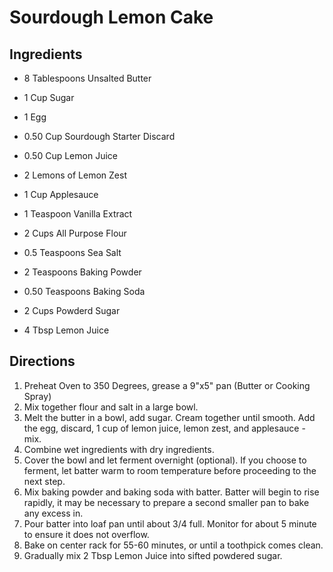 * Sourdough Lemon Cake
  :PROPERTIES:
  :source-url: https://littlespoonfarm.com/sourdough-lemon-cake-recipe/
  :servings: 12
  :prep-time: 10 Minutes
  :cook-time: 1 Hour
  :ready-in: 1 Hour 10 Minutes
  :END:
** Ingredients
- 8 Tablespoons Unsalted Butter
- 1 Cup Sugar
- 1 Egg
- 0.50 Cup Sourdough Starter Discard
- 0.50 Cup Lemon Juice
- 2 Lemons of Lemon Zest
- 1 Cup Applesauce
- 1 Teaspoon Vanilla Extract
  
- 2 Cups All Purpose Flour
- 0.5 Teaspoons Sea Salt
- 2 Teaspoons Baking Powder
- 0.50 Teaspoons Baking Soda
  
- 2 Cups Powderd Sugar
- 4 Tbsp Lemon Juice
** Directions
1. Preheat Oven to 350 Degrees, grease a 9"x5" pan (Butter or Cooking Spray)
2. Mix together flour and salt in a large bowl.
3. Melt the butter in a bowl, add sugar. Cream together until smooth. Add the egg, discard, 1 cup of lemon juice, lemon zest, and applesauce - mix.
4. Combine wet ingredients with dry ingredients.
5. Cover the bowl and let ferment overnight (optional). If you choose to ferment, let batter warm to room temperature before proceeding to the next step.
6. Mix baking powder and baking soda with batter. Batter will begin to rise rapidly, it may be necessary to prepare a second smaller pan to bake any excess in.
7. Pour batter into loaf pan until about 3/4 full. Monitor for about 5 minute to ensure it does not overflow.
8. Bake on center rack for 55-60 minutes, or until a toothpick comes clean.
9. Gradually mix 2 Tbsp Lemon Juice into sifted powdered sugar.
